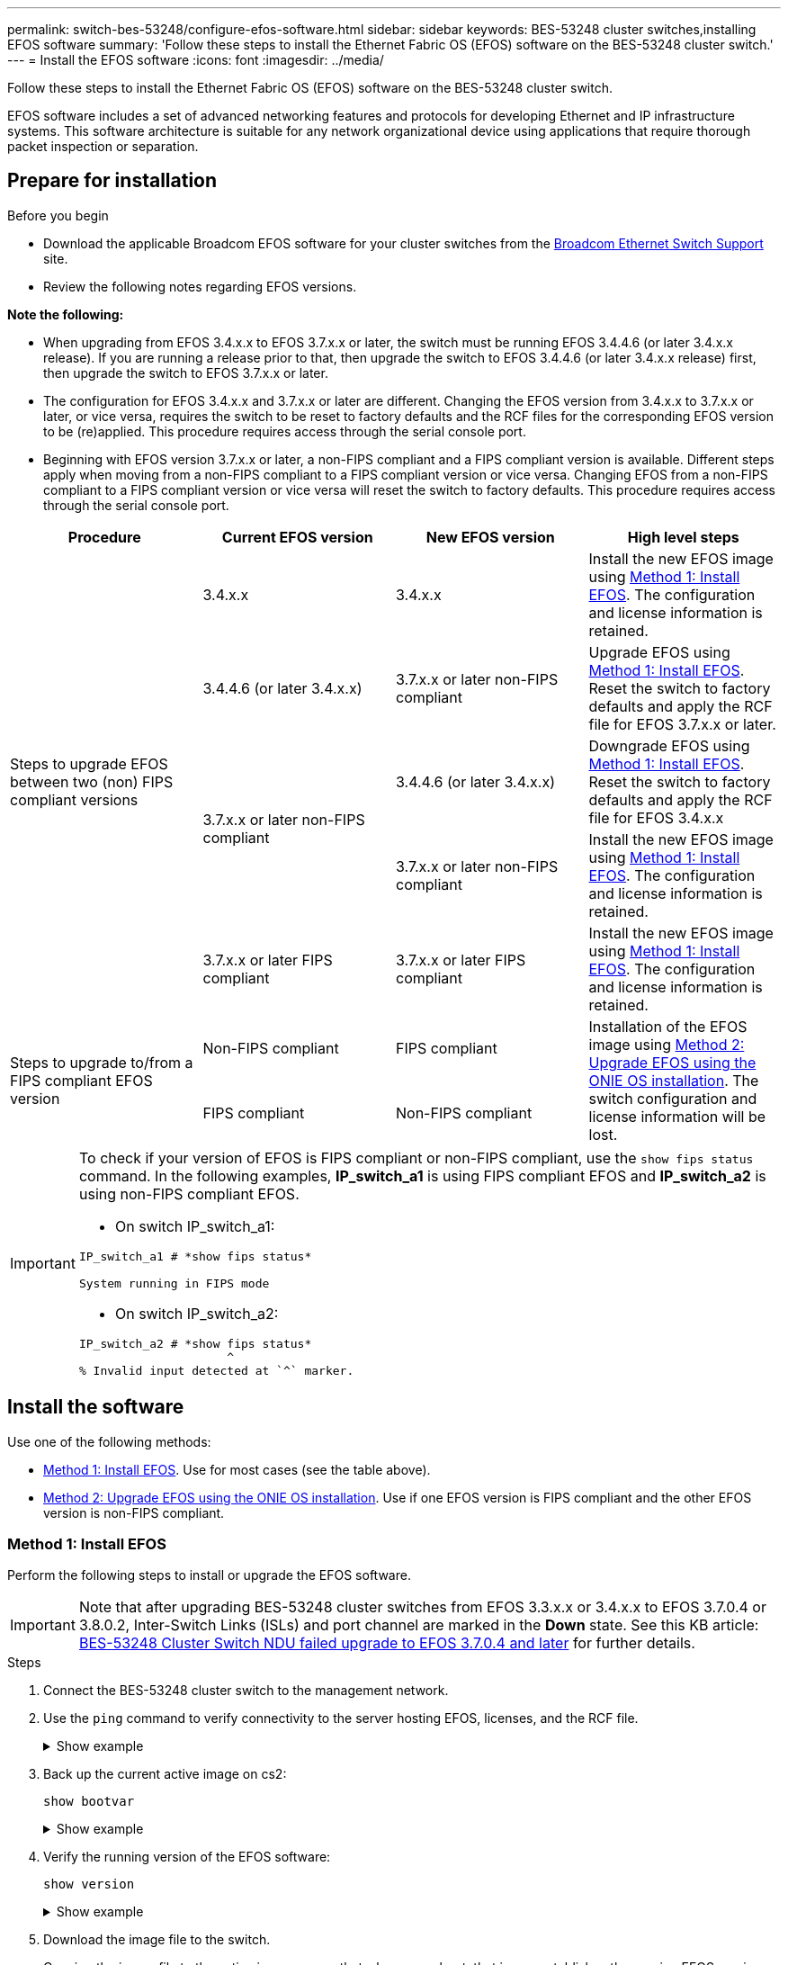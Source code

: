 ---
permalink: switch-bes-53248/configure-efos-software.html
sidebar: sidebar
keywords: BES-53248 cluster switches,installing EFOS software
summary: 'Follow these steps to install the Ethernet Fabric OS (EFOS) software on the BES-53248 cluster switch.'
---
= Install the EFOS software
:icons: font
:imagesdir: ../media/

[.lead]
Follow these steps to install the Ethernet Fabric OS (EFOS) software on the BES-53248 cluster switch.

EFOS software includes a set of advanced networking features and protocols for developing Ethernet and IP infrastructure systems. This software architecture is suitable for any network organizational device using applications that require thorough packet inspection or separation. 

== Prepare for installation

.Before you begin
* Download the applicable Broadcom EFOS software for your cluster switches from the https://www.broadcom.com/support/bes-switch[Broadcom Ethernet Switch Support^] site.
* Review the following notes regarding EFOS versions.

====
*Note the following:*

* When upgrading from EFOS 3.4.x.x to EFOS 3.7.x.x or later, the switch must be running EFOS 3.4.4.6 (or later 3.4.x.x release). If you are running a release prior to that, then upgrade the switch to EFOS 3.4.4.6 (or later 3.4.x.x release) first, then upgrade the switch to EFOS 3.7.x.x or later.

* The configuration for EFOS 3.4.x.x and 3.7.x.x or later are different. Changing the EFOS version from 3.4.x.x to 3.7.x.x or later, or vice versa, requires the switch to be reset to factory defaults and the RCF files for the corresponding EFOS version to be (re)applied. This procedure requires access through the serial console port.

* Beginning with EFOS version 3.7.x.x or later, a non-FIPS compliant and a FIPS compliant version is available. Different steps apply when moving from a non-FIPS compliant to a FIPS compliant version or vice versa. Changing EFOS from a non-FIPS compliant to a FIPS compliant version or vice versa will reset the switch to factory defaults. This procedure requires access through the serial console port.
====
// BURT-1392530

|===

h| *Procedure* h| *Current EFOS version* h| *New EFOS version* h| *High level steps*

.5+a|Steps to upgrade EFOS between two (non) FIPS compliant versions
a| 3.4.x.x
a| 3.4.x.x
a| Install the new EFOS image using <<Method 1: Install EFOS>>.
The configuration and license information is retained.
a| 3.4.4.6 (or later 3.4.x.x)
a| 3.7.x.x or later non-FIPS compliant
a|Upgrade EFOS using <<Method 1: Install EFOS>>.
Reset the switch to factory defaults and apply the RCF file for EFOS 3.7.x.x or later.
.2+|3.7.x.x or later non-FIPS compliant
a|3.4.4.6 (or later 3.4.x.x)
a|Downgrade EFOS using <<Method 1: Install EFOS>>.
Reset the switch to factory defaults and apply the RCF file for EFOS 3.4.x.x
a|3.7.x.x or later non-FIPS compliant
a|Install the new EFOS image using <<Method 1: Install EFOS>>. The configuration and license information is retained.
a|3.7.x.x or later FIPS compliant
a|3.7.x.x or later FIPS compliant
a|Install the new EFOS image using <<Method 1: Install EFOS>>.
The configuration and license information is retained.
.2+a|Steps to upgrade to/from a FIPS compliant EFOS version
a|Non-FIPS compliant
a|FIPS compliant
.2+a|Installation of the EFOS image using <<Method 2: Upgrade EFOS using the ONIE OS installation>>. The switch configuration and license information will be lost.
a|FIPS compliant
a|Non-FIPS compliant
|===

[IMPORTANT]
====
To check if your version of EFOS is FIPS compliant or non-FIPS compliant, use the `show fips status` command. In the following examples, *IP_switch_a1* is using FIPS compliant EFOS and *IP_switch_a2* is using non-FIPS compliant EFOS. 

* On switch IP_switch_a1:
----
IP_switch_a1 # *show fips status*

System running in FIPS mode
----

* On switch IP_switch_a2:
----
IP_switch_a2 # *show fips status*
                     ^
% Invalid input detected at `^` marker.
----
====

== Install the software
Use one of the following methods:

* <<Method 1: Install EFOS>>. Use for most cases (see the table above).
* <<Method 2: Upgrade EFOS using the ONIE OS installation>>. Use if one EFOS version is FIPS compliant and the other EFOS version is non-FIPS compliant.

=== Method 1: Install EFOS
Perform the following steps to install or upgrade the EFOS software.

IMPORTANT: Note that after upgrading BES-53248 cluster switches from EFOS 3.3.x.x or 3.4.x.x to EFOS 3.7.0.4 or 3.8.0.2, Inter-Switch Links (ISLs) and port channel are marked in the *Down* state. See this KB article: https://kb.netapp.com/Advice_and_Troubleshooting/Data_Storage_Systems/Fabric%2C_Interconnect_and_Management_Switches/BES-53248_Cluster_Switch_NDU_failed_upgrade_to_EFOS_3.7.0.4_and_later[BES-53248 Cluster Switch NDU failed upgrade to EFOS 3.7.0.4 and later^] for further details.

.Steps

. Connect the BES-53248 cluster switch to the management network.
. Use the `ping` command to verify connectivity to the server hosting EFOS, licenses, and the RCF file.
+
.Show example
[%collapsible]
====
This example verifies that the switch is connected to the server at IP address 172.19.2.1:

[subs=+quotes]
----
(cs2)# *ping 172.19.2.1*
Pinging 172.19.2.1 with 0 bytes of data:

Reply From 172.19.2.1: icmp_seq = 0. time= 5910 usec.
----
====

. Back up the current active image on cs2:
+
`show bootvar`
+
.Show example
[%collapsible]
====
[subs=+quotes]
----
(cs2)# *show bootvar*

 Image Descriptions

 active :
 backup :

 Images currently available on Flash
--------------------------------------------------------------------
 unit      active      backup        current-active    next-active
--------------------------------------------------------------------
    1      3.4.3.3     Q.10.22.1     3.4.3.3           3.4.3.3

(cs2)# *copy active backup*
Copying active to backup
Management access will be blocked for the duration of the operation
Copy operation successful

(cs2)# *show bootvar*

Image Descriptions

 active :
 backup :
 Images currently available on Flash
--------------------------------------------------------------------
 unit      active      backup      current-active    next-active
--------------------------------------------------------------------
    1      3.4.3.3     3.4.3.3     3.4.3.3           3.4.3.3
(cs2)#
----
====

. Verify the running version of the EFOS software:
+
`show version`
+
.Show example
[%collapsible]
====
[subs=+quotes]
----
(cs2)# *show version*

Switch: 1

System Description............................. Quanta IX8-B 48x25GB SFP 8x100GB QSFP, 3.4.3.3, Linux 4.4.117-ceeeb99d, 2016.05.00.04
Machine Type................................... Quanta IX8-B 48x25GB SFP 8x100GB QSFP
Machine Model.................................. IX8-B
Serial Number.................................. QTFCU38260014
Maintenance Level.............................. A
Manufacturer................................... 0xbc00
Burned In MAC Address.......................... D8:C4:97:71:12:3D
Software Version............................... 3.4.3.3
Operating System............................... Linux 4.4.117-ceeeb99d
Network Processing Device...................... BCM56873_A0
CPLD Version................................... 0xff040c03

Additional Packages............................ BGP-4
...............................................	QOS
...............................................	Multicast
............................................... IPv6
............................................... Routing
............................................... Data Center
............................................... OpEN API
............................................... Prototype Open API
----
====

. Download the image file to the switch.
+
Copying the image file to the active image means that when you reboot, that image establishes the running EFOS version. The previous image remains available as a backup.
+
.Show example
[%collapsible]
==== 

[subs=+quotes]
----
(cs2)# *copy sftp://root@172.19.2.1//tmp/EFOS-3.4.4.6.stk active*
Remote Password:********

Mode........................................... SFTP
Set Server IP.................................. 172.19.2.1
Path........................................... //tmp/
Filename....................................... EFOS-3.4.4.6.stk
Data Type...................................... Code
Destination Filename........................... active

Management access will be blocked for the duration of the transfer
Are you sure you want to start? (y/n) *y*
SFTP Code transfer starting...


File transfer operation completed successfully.
----
====

. Display the boot images for the active and backup configuration:
+
`show bootvar`
+
.Show example
[%collapsible]
====

[subs=+quotes]
----
(cs2)# *show bootvar*

Image Descriptions

 active :
 backup :

 Images currently available on Flash
--------------------------------------------------------------------
 unit      active      backup     current-active        next-active
--------------------------------------------------------------------
    1     3.4.3.3     3.4.3.3            3.4.3.3            3.4.4.6
----
====

. Reboot the switch:
+
`reload`
+
.Show example
[%collapsible]
====

[subs=+quotes]
----
(cs2)# *reload*

The system has unsaved changes.
Would you like to save them now? (y/n) *y*

Config file 'startup-config' created successfully .
Configuration Saved!
System will now restart!
----
====

. Log in again and verify the new version of the EFOS software:
+
`show version`
+
.Show example
[%collapsible]
====

[subs=+quotes]
----
(cs2)# *show version*

Switch: 1

System Description............................. x86_64-quanta_common_rglbmc-r0, 3.4.4.6, Linux 4.4.211-28a6fe76, 2016.05.00.04
Machine Type................................... x86_64-quanta_common_rglbmc-r0
Machine Model.................................. BES-53248
Serial Number.................................. QTFCU38260023
Maintenance Level.............................. A
Manufacturer................................... 0xbc00
Burned In MAC Address.......................... D8:C4:97:71:0F:40
Software Version............................... 3.4.4.6
Operating System............................... Linux 4.4.211-28a6fe76
Network Processing Device...................... BCM56873_A0
CPLD Version................................... 0xff040c03

Additional Packages............................ BGP-4
...............................................	QOS
...............................................	Multicast
............................................... IPv6
............................................... Routing
............................................... Data Center
............................................... OpEN API
............................................... Prototype Open API
----
====

.What's next?

link:configure-licenses.html[Install licenses for BES-53248 cluster switches]. 

=== Method 2: Upgrade EFOS using the ONIE OS installation
You can perform the following steps if one EFOS version is FIPS compliant and the other EFOS version is non-FIPS compliant. These steps can be used to install the non-FIPS or FIPS compliant EFOS 3.7.x.x image from ONIE if the switch fails to boot.

NOTE: This functionality is only available for EFOS 3.7.x.x or later non-FIPS compliant.

.Steps
. Boot the switch into ONIE installation mode.
+
During boot, select ONIE when you see the prompt.
+
.Show example
[%collapsible]
====
----
+--------------------------------------------------------------------+
|EFOS                                                                |
|*ONIE                                                               |
|                                                                    |
|                                                                    |
|                                                                    |
|                                                                    |
|                                                                    |
|                                                                    |
|                                                                    |
|                                                                    |
|                                                                    |
|                                                                    |
+--------------------------------------------------------------------+
----
====
+
After you select *ONIE*, the switch loads and presents you with several choices. Select *Install OS*.
+
.Show example
[%collapsible]
====
----
+--------------------------------------------------------------------+
|*ONIE: Install OS                                                   |
| ONIE: Rescue                                                       |
| ONIE: Uninstall OS                                                 |
| ONIE: Update ONIE                                                  |
| ONIE: Embed ONIE                                                   |
| DIAG: Diagnostic Mode                                              |
| DIAG: Burn-In Mode                                                 |
|                                                                    |
|                                                                    |
|                                                                    |
|                                                                    |
|                                                                    |
+--------------------------------------------------------------------+
----
====
+
The switch boots into ONIE installation mode.

. Stop the ONIE discovery and configure the Ethernet interface.
+
When the following message appears, press *Enter* to invoke the ONIE console:
+
----
Please press Enter to activate this console. Info: eth0:  Checking link... up.
 ONIE:/ #
----
NOTE: The ONIE discovery continues and messages are printed to the console.
+
----
Stop the ONIE discovery
ONIE:/ # onie-discovery-stop
discover: installer mode detected.
Stopping: discover... done.
ONIE:/ #
----

. Configure the Ethernet interface and add the route using `ifconfig eth0 <ipAddress> netmask <netmask> up` and `route add default gw <gatewayAddress>`
+
----
ONIE:/ # ifconfig eth0 10.10.10.10 netmask 255.255.255.0 up
ONIE:/ # route add default gw 10.10.10.1
----

. Verify that the server hosting the ONIE installation file is reachable:
+
`ping`
+
.Show example
[%collapsible]
====
----
ONIE:/ # ping 50.50.50.50
PING 50.50.50.50 (50.50.50.50): 56 data bytes
64 bytes from 50.50.50.50: seq=0 ttl=255 time=0.429 ms
64 bytes from 50.50.50.50: seq=1 ttl=255 time=0.595 ms
64 bytes from 50.50.50.50: seq=2 ttl=255 time=0.369 ms
^C
--- 50.50.50.50 ping statistics ---
3 packets transmitted, 3 packets received, 0% packet loss
round-trip min/avg/max = 0.369/0.464/0.595 ms
ONIE:/ #
----
====
+
. Install the new switch software:
+
`ONIE:/ # onie-nos-install http:// 50.50.50.50/Software/onie-installer-x86_64`
+
.Show example
[%collapsible]
====
----
ONIE:/ # onie-nos-install http:// 50.50.50.50/Software/onie-installer-x86_64
discover: installer mode detected.
Stopping: discover... done.
Info: Fetching http:// 50.50.50.50/Software/onie-installer-3.7.0.4 ...
Connecting to 50.50.50.50 (50.50.50.50:80)
installer            100% |*******************************| 48841k  0:00:00 ETA
ONIE: Executing installer: http:// 50.50.50.50/Software/onie-installer-3.7.0.4
Verifying image checksum ... OK.
Preparing image archive ... OK.
----
====
+
The software installs and then reboots the switch. Let the switch reboot normally into the new EFOS version.
+
. Verify that the new switch software is installed: 
+
`show bootvar`
+
.Show example
[%collapsible]
====

[subs=+quotes]
----
(cs2)# *show bootvar*
Image Descriptions
active :
backup :
Images currently available on Flash
---- 	----------- -------- --------------- ------------
unit 	active 	    backup   current-active  next-active
---- 	----------- -------- --------------- ------------
1 	  3.7.0.4     3.7.0.4  3.7.0.4         3.7.0.4
(cs2) #
----
====

. Complete the installation.
+
The switch will reboot with no configuration applied and reset to factory defaults.

.What's next?

link:configure-licenses.html[Install licenses for BES-53248 cluster switches]. 

// 2023 FEB 16, ontap-systems-switches-issues-76
// Updates for AFFFASDOC-41, 2023-MAY-10